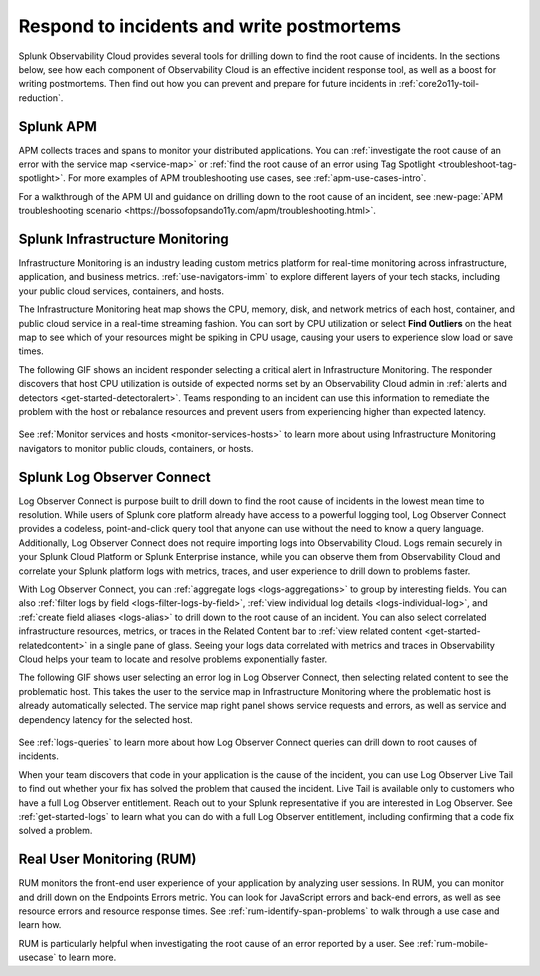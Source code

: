 .. _core2o11y-incident-response:

***********************************************************************************
Respond to incidents and write postmortems 
***********************************************************************************

.. meta::
   :description: This page provides an overview of the many ways you can drill down to root cause problems and decrease MTTR using the components of Observability Cloud.

Splunk Observability Cloud provides several tools for drilling down to find the root cause of incidents. In the sections below, see how each component of Observability Cloud is an effective incident response tool, as well as a boost for writing postmortems. Then find out how you can prevent and prepare for future incidents in :ref:`core2o11y-toil-reduction`.


Splunk APM
===================================================================================
APM collects traces and spans to monitor your distributed applications. You can :ref:`investigate the root cause of an error with the service map <service-map>` or :ref:`find the root cause of an error using Tag Spotlight <troubleshoot-tag-spotlight>`. For more examples of APM troubleshooting use cases, see :ref:`apm-use-cases-intro`.

For a walkthrough of the APM UI and guidance on drilling down to the root cause of an incident, see :new-page:`APM troubleshooting scenario <https://bossofopsando11y.com/apm/troubleshooting.html>`.


Splunk Infrastructure Monitoring
===================================================================================
Infrastructure Monitoring is an industry leading custom metrics platform for real-time monitoring across infrastructure, application, and business metrics. :ref:`use-navigators-imm` to explore different layers of your tech stacks, including your public cloud services, containers, and hosts.

The Infrastructure Monitoring heat map shows the CPU, memory, disk, and network metrics of each host, container, and public cloud service in a real-time streaming fashion. You can sort by CPU utilization or select :strong:`Find Outliers` on the heat map to see which of your resources might be spiking in CPU usage, causing your users to experience slow load or save times.

The following GIF shows an incident responder selecting a critical alert in Infrastructure Monitoring. The responder discovers that host CPU utilization is outside of expected norms set by an Observability Cloud admin in :ref:`alerts and detectors <get-started-detectoralert>`. Teams responding to an incident can use this information to remediate the problem with the host or rebalance resources and prevent users from experiencing higher than expected latency.

 .. image:: /_images/get-started/IncidentResponse-InfraMon.gif
   :width: 100%
   :alt: This animated GIF shows user clicking into Infrastructure Monitoring host on heat map, then going to an alert to find an outlier in CPU utilization.

See :ref:`Monitor services and hosts <monitor-services-hosts>` to learn more about using Infrastructure Monitoring navigators to monitor public clouds, containers, or hosts.

Splunk Log Observer Connect
===================================================================================
Log Observer Connect is purpose built to drill down to find the root cause of incidents in the lowest mean time to resolution. While users of Splunk core platform already have access to a powerful logging tool, Log Observer Connect provides a codeless, point-and-click query tool that anyone can use without the need to know a query language. Additionally, Log Observer Connect does not require importing logs into Observability Cloud. Logs remain securely in your Splunk Cloud Platform or Splunk Enterprise instance, while you can observe them from Observability Cloud and correlate your Splunk platform logs with metrics, traces, and user experience to drill down to problems faster. 

With Log Observer Connect, you can :ref:`aggregate logs <logs-aggregations>` to group by interesting fields. You can also :ref:`filter logs by field <logs-filter-logs-by-field>`, :ref:`view individual log details <logs-individual-log>`, and :ref:`create field aliases <logs-alias>` to drill down to the root cause of an incident. You can also select correlated infrastructure resources, metrics, or traces in the Related Content bar to :ref:`view related content <get-started-relatedcontent>` in a single pane of glass. Seeing your logs data correlated with metrics and traces in Observability Cloud helps your team to locate and resolve problems exponentially faster.

The following GIF shows user selecting an error log in Log Observer Connect, then selecting related content to see the problematic host. This takes the user to the service map in Infrastructure Monitoring where the problematic  host is already automatically selected. The service map right panel shows service requests and errors, as well as service and dependency latency for the selected host.

 .. image:: /_images/get-started/core2o11y-LOConnect-incidentresp.gif
   :width: 100%
   :alt: This animated GIF shows user selecting an error log then selecting related content to see the problematic host on the service map.

See :ref:`logs-queries` to learn more about how Log Observer Connect queries can drill down to root causes of incidents.

When your team discovers that code in your application is the cause of the incident, you can use Log Observer Live Tail to find out whether your fix has solved the problem that caused the incident. Live Tail is available only to customers who have a full Log Observer entitlement. Reach out to your Splunk representative if you are interested in Log Observer. See :ref:`get-started-logs` to learn what you can do with a full Log Observer entitlement, including confirming that a code fix solved a problem.

Real User Monitoring (RUM)
===================================================================================
RUM monitors the front-end user experience of your application by analyzing user sessions. In RUM, you can monitor and drill down on the Endpoints Errors metric. You can look for JavaScript errors and back-end errors, as well as see resource errors and resource response times. See :ref:`rum-identify-span-problems` to walk through a use case and learn how.

RUM is particularly helpful when investigating the root cause of an error reported by a user. See :ref:`rum-mobile-usecase` to learn more.





